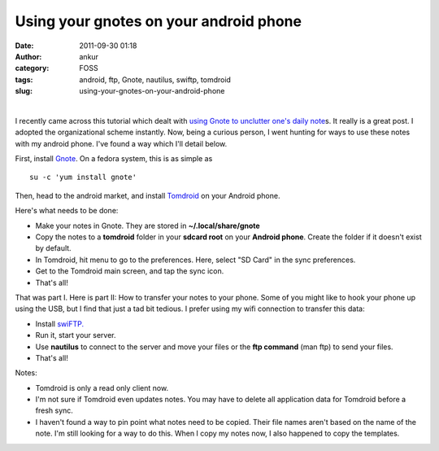Using your gnotes on your android phone
#######################################
:date: 2011-09-30 01:18
:author: ankur
:category: FOSS
:tags: android, ftp, Gnote, nautilus, swiftp, tomdroid
:slug: using-your-gnotes-on-your-android-phone

|image0|    |image1|      |image2|

I recently came across this tutorial which dealt with `using Gnote to
unclutter one's daily note`_\ s. It really is a great post. I adopted
the organizational scheme instantly. Now, being a curious person, I went
hunting for ways to use these notes with my android phone. I've found a
way which I'll detail below.

First, install `Gnote`_. On a fedora system, this is as simple as

::

    su -c 'yum install gnote'

Then, head to the android market, and install `Tomdroid`_ on your
Android phone.

Here's what needs to be done:

-  Make your notes in Gnote. They are stored in **~/.local/share/gnote**
-  Copy the notes to a **tomdroid** folder in your **sdcard root** on
   your **Android phone**. Create the folder if it doesn't exist by
   default.
-  In Tomdroid, hit menu to go to the preferences. Here, select "SD
   Card" in the sync preferences.
-  Get to the Tomdroid main screen, and tap the sync icon.
-  That's all!

That was part I. Here is part II: How to transfer your notes to your
phone. Some of you might like to hook your phone up using the USB, but I
find that just a tad bit tedious. I prefer using my wifi connection to
transfer this data:

-  Install `swiFTP.`_
-  Run it, start your server.
-  Use **nautilus** to connect to the server and move your files or the
   **ftp command** (man ftp) to send your files.
-  That's all!

Notes:

-  Tomdroid is only a read only client now.
-  I'm not sure if Tomdroid even updates notes. You may have to delete
   all application data for Tomdroid before a fresh sync.
-  I haven't found a way to pin point what notes need to be copied.
   Their file names aren't based on the name of the note. I'm still
   looking for a way to do this. When I copy my notes now, I also
   happened to copy the templates.

.. _using Gnote to unclutter one's daily note: http://fedoraproject.org/en/using/tutorials/gnote.html
.. _Gnote: https://live.gnome.org/Gnote
.. _Tomdroid: https://launchpad.net/tomdroid
.. _swiFTP.: http://code.google.com/p/swiftp/

.. |image0| image:: http://dodoincfedora.files.wordpress.com/2011/09/gnote.png
   :target: http://dodoincfedora.files.wordpress.com/2011/09/gnote.png
.. |image1| image:: http://dodoincfedora.files.wordpress.com/2011/09/swiftp.jpg
   :target: http://dodoincfedora.files.wordpress.com/2011/09/swiftp.jpg
.. |image2| image:: http://dodoincfedora.files.wordpress.com/2011/09/tomdroid.jpg
   :target: http://dodoincfedora.files.wordpress.com/2011/09/tomdroid.jpg
